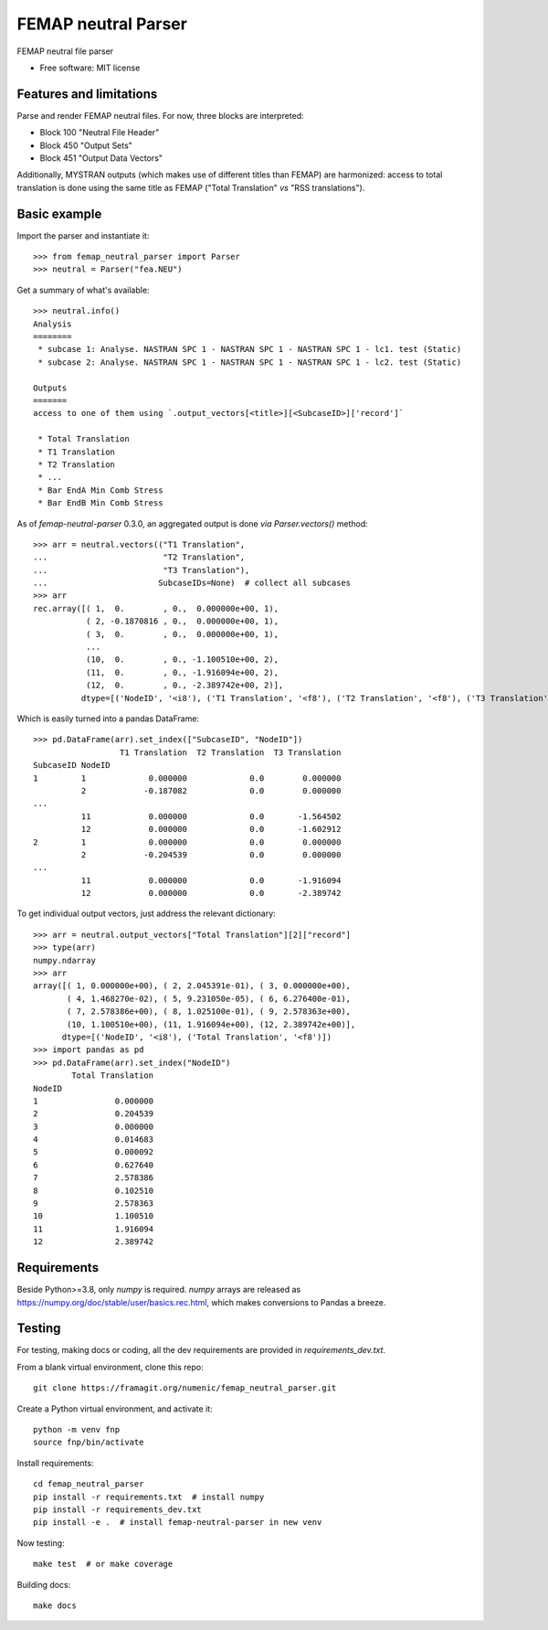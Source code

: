 ====================
FEMAP neutral Parser
====================


FEMAP neutral file parser


* Free software: MIT license


Features and limitations
------------------------

Parse and render FEMAP neutral files. For now, three blocks are interpreted:

* Block 100 "Neutral File Header"
* Block 450 "Output Sets"
* Block 451 "Output Data Vectors"

Additionally, MYSTRAN outputs (which makes use of different titles than FEMAP)
are harmonized: access to total translation is done using the same title as
FEMAP ("Total Translation" *vs* "RSS translations").

Basic example
-------------

Import the parser and instantiate it::

        >>> from femap_neutral_parser import Parser
        >>> neutral = Parser("fea.NEU")

Get a summary of what's available::

        >>> neutral.info()
        Analysis
        ========
         * subcase 1: Analyse. NASTRAN SPC 1 - NASTRAN SPC 1 - NASTRAN SPC 1 - lc1. test (Static)
         * subcase 2: Analyse. NASTRAN SPC 1 - NASTRAN SPC 1 - NASTRAN SPC 1 - lc2. test (Static)

        Outputs
        =======
        access to one of them using `.output_vectors[<title>][<SubcaseID>]['record']`

         * Total Translation
         * T1 Translation
         * T2 Translation
         * ...
         * Bar EndA Min Comb Stress
         * Bar EndB Min Comb Stress


As of `femap-neutral-parser` 0.3.0, an aggregated output is done *via* `Parser.vectors()` method::

        >>> arr = neutral.vectors(("T1 Translation", 
        ...                        "T2 Translation", 
        ...                        "T3 Translation"), 
        ...                       SubcaseIDs=None)  # collect all subcases
        >>> arr
        rec.array([( 1,  0.        , 0.,  0.000000e+00, 1),
                   ( 2, -0.1870816 , 0.,  0.000000e+00, 1),
                   ( 3,  0.        , 0.,  0.000000e+00, 1),
                   ...
                   (10,  0.        , 0., -1.100510e+00, 2),
                   (11,  0.        , 0., -1.916094e+00, 2),
                   (12,  0.        , 0., -2.389742e+00, 2)],
                  dtype=[('NodeID', '<i8'), ('T1 Translation', '<f8'), ('T2 Translation', '<f8'), ('T3 Translation', '<f8'), ('SubcaseID', '<i8')])

Which is easily turned into a pandas DataFrame::

        >>> pd.DataFrame(arr).set_index(["SubcaseID", "NodeID"])
                          T1 Translation  T2 Translation  T3 Translation
        SubcaseID NodeID                                                
        1         1             0.000000             0.0        0.000000
                  2            -0.187082             0.0        0.000000
        ...
                  11            0.000000             0.0       -1.564502
                  12            0.000000             0.0       -1.602912
        2         1             0.000000             0.0        0.000000
                  2            -0.204539             0.0        0.000000
        ...
                  11            0.000000             0.0       -1.916094
                  12            0.000000             0.0       -2.389742

To get individual output vectors, just address the relevant dictionary::

        >>> arr = neutral.output_vectors["Total Translation"][2]["record"]
        >>> type(arr)
        numpy.ndarray
        >>> arr
        array([( 1, 0.000000e+00), ( 2, 2.045391e-01), ( 3, 0.000000e+00),
               ( 4, 1.468270e-02), ( 5, 9.231050e-05), ( 6, 6.276400e-01),
               ( 7, 2.578386e+00), ( 8, 1.025100e-01), ( 9, 2.578363e+00),
               (10, 1.100510e+00), (11, 1.916094e+00), (12, 2.389742e+00)],
              dtype=[('NodeID', '<i8'), ('Total Translation', '<f8')])
        >>> import pandas as pd
        >>> pd.DataFrame(arr).set_index("NodeID")
                Total Translation
        NodeID                   
        1                0.000000
        2                0.204539
        3                0.000000
        4                0.014683
        5                0.000092
        6                0.627640
        7                2.578386
        8                0.102510
        9                2.578363
        10               1.100510
        11               1.916094
        12               2.389742


Requirements
------------

Beside Python>=3.8, only `numpy` is required. `numpy` arrays are released as
`<https://numpy.org/doc/stable/user/basics.rec.html>`_, which makes conversions
to Pandas a breeze.

Testing
-------

For testing, making docs or coding, all the dev requirements are provided in `requirements_dev.txt`. 

From a blank virtual environment, clone this repo::

        git clone https://framagit.org/numenic/femap_neutral_parser.git


Create a Python virtual environment, and activate it::

        python -m venv fnp
        source fnp/bin/activate

Install requirements::

        cd femap_neutral_parser
        pip install -r requirements.txt  # install numpy
        pip install -r requirements_dev.txt
        pip install -e .  # install femap-neutral-parser in new venv

Now testing::

        make test  # or make coverage

Building docs::

        make docs


        
